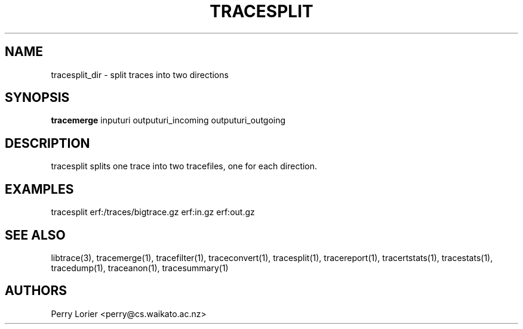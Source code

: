 .TH TRACESPLIT "1" "November 2006" "tracesplit (libtrace)" "User Commands"
.SH NAME
tracesplit_dir \- split traces into two directions
.SH SYNOPSIS
.B tracemerge
inputuri outputuri_incoming outputuri_outgoing
.SH DESCRIPTION
tracesplit splits one trace into two tracefiles, one for each direction.

.SH EXAMPLES
.nf
tracesplit erf:/traces/bigtrace.gz erf:in.gz erf:out.gz
.fi

.SH SEE ALSO
libtrace(3), tracemerge(1), tracefilter(1), traceconvert(1), tracesplit(1),
tracereport(1), tracertstats(1), tracestats(1), tracedump(1), traceanon(1),
tracesummary(1)

.SH AUTHORS
Perry Lorier <perry@cs.waikato.ac.nz>

